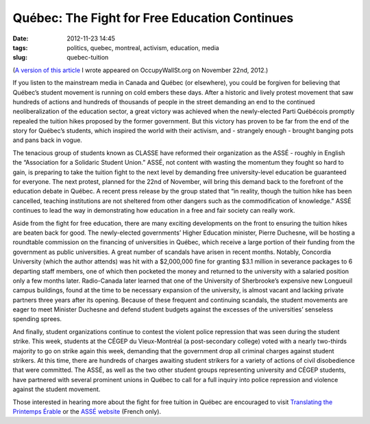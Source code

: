 Québec: The Fight for Free Education Continues
##############################################
:date: 2012-11-23 14:45
:tags: politics, quebec, montreal, activism, education, media
:slug: quebec-tuition

(`A version of this article`_ I wrote appeared on OccupyWallSt.org on November 22nd, 2012.)

If you listen to the mainstream media in Canada and Québec (or elsewhere), you could be forgiven for believing that Québec’s student movement is running on cold embers these days. After a historic and lively protest movement that saw hundreds of actions and hundreds of thousands of people in the street demanding an end to the continued neoliberalization of the education sector, a great victory was achieved when the newly-elected Parti Québécois promptly repealed the tuition hikes proposed by the former government. But this victory has proven to be far from the end of the story for Québec’s students, which inspired the world with their activism, and - strangely enough - brought banging pots and pans back in vogue.

The tenacious group of students known as CLASSE have reformed their organization as the ASSÉ - roughly in English the “Association for a Solidaric Student Union.” ASSÉ, not content with wasting the momentum they fought so hard to gain, is preparing to take the tuition fight to the next level by demanding free university-level education be guaranteed for everyone. The next protest, planned for the 22nd of November, will bring this demand back to the forefront of the education debate in Québec. A recent press release by the group stated that “in reality, though the tuition hike has been cancelled, teaching institutions are not sheltered from other dangers such as the commodification of knowledge.” ASSÉ continues to lead the way in demonstrating how education in a free and fair society can really work.

Aside from the fight for free education, there are many exciting developments on the front to ensuring the tuition hikes are beaten back for good. The newly-elected governments’ Higher Education minister, Pierre Duchesne, will be hosting a roundtable commission on the financing of universities in Québec, which receive a large portion of their funding from the government as public universities. A great number of scandals have arisen in recent months. Notably, Concordia University (which the author attends) was hit with a $2,000,000 fine for granting $3.1 million in severance packages to 6 departing staff members, one of which then pocketed the money and returned to the university with a salaried position only a few months later. Radio-Canada later learned that one of the University of Sherbrooke’s expensive new Longueuil campus buildings, found at the time to be necessary expansion of the university, is almost vacant and lacking private partners three years after its opening. Because of these frequent and continuing scandals, the student movements are eager to meet Minister Duchesne and defend student budgets against the excesses of the universities’ senseless spending sprees.

And finally, student organizations continue to contest the violent police repression that was seen during the student strike. This week, students at the CÉGEP du Vieux-Montréal (a post-secondary college) voted with a nearly two-thirds majority to go on strike again this week, demanding that the government drop all criminal charges against student strikers. At this time, there are hundreds of charges awaiting student strikers for a variety of actions of civil disobedience that were committed. The ASSÉ, as well as the two other student groups representing university and CÉGEP students, have partnered with several prominent unions in Québec to call for a full inquiry into police repression and violence against the student movement.

Those interested in hearing more about the fight for free tuition in Québec are encouraged to visit `Translating the Printemps Érable`_ or the `ASSÉ website`_ (French only).

.. _A version of this article: http://occupywallst.org/article/quebec-fight-free-education-continues/
.. _Translating the Printemps Érable: http://www.quebecprotest.com/
.. _ASSÉ website: http://www.asse-solidarite.qc.ca/

